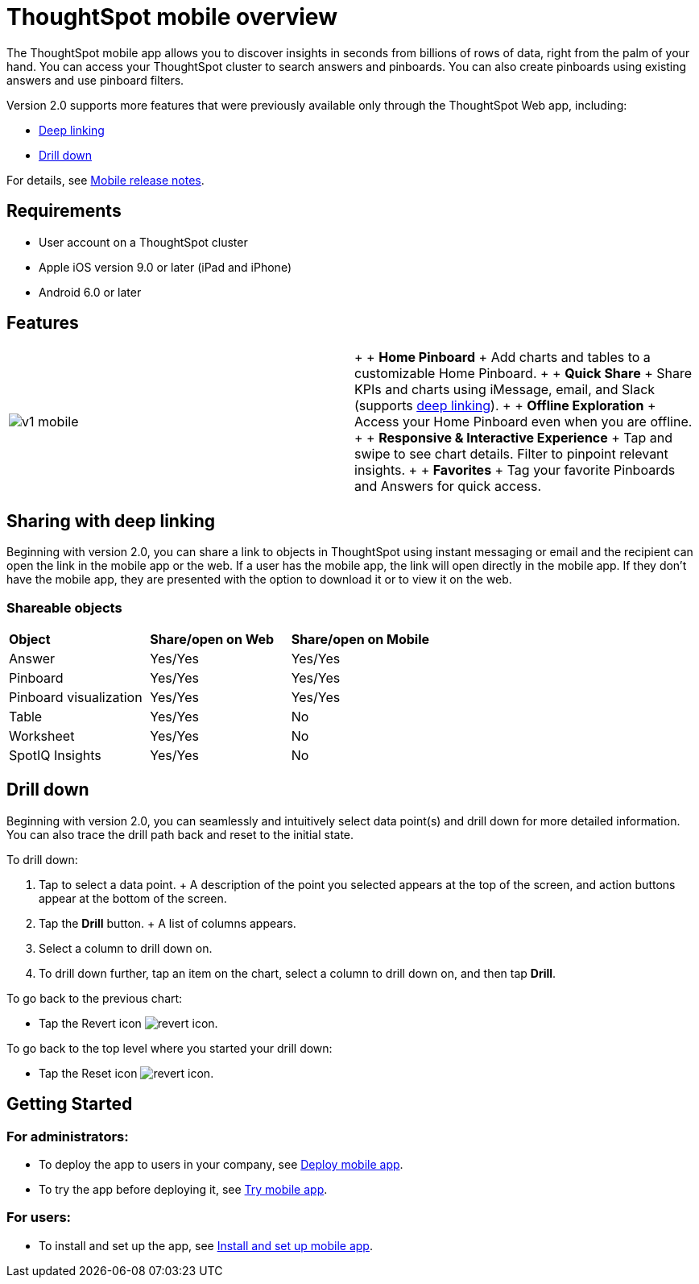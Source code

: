 = ThoughtSpot mobile overview
:last_updated: 11/15/2019
:linkattrs:
:experimental:
:page-layout: default-cloud
:page-aliases: /admin/mobile/use-mobile.adoc
:description: ThoughtSpot mobile provides access to ThoughtSpot from your phone.

The ThoughtSpot mobile app allows you to discover insights in seconds from billions of rows of data, right from the palm of your hand.
You can access your ThoughtSpot cluster to search answers and pinboards.
You can also create pinboards using existing answers and use pinboard filters.

Version 2.0 supports more features that were previously available only through the ThoughtSpot Web app, including:

* <<deep-linking,Deep linking>>
* <<drill-down,Drill down>>

For details, see xref:notes-mobile.adoc[Mobile release notes].

== Requirements

* User account on a ThoughtSpot cluster
* Apple iOS version 9.0 or later (iPad and iPhone)
* Android 6.0 or later

== Features

[cols=2*]
|===
| image:v1_mobile.gif[]
| {blank} +  + *Home Pinboard* + Add charts and tables to a customizable Home Pinboard.
+  + *Quick Share* + Share KPIs and charts using iMessage, email, and Slack (supports <<deep-linking,deep linking>>).
+  + *Offline Exploration* + Access your Home Pinboard even when you are offline.
+  + *Responsive & Interactive Experience* + Tap and swipe to see chart details.
Filter to pinpoint relevant insights.
+  + *Favorites* + Tag your favorite Pinboards and Answers for quick access.
|===

[#deep-linking]
== Sharing with deep linking

Beginning with version 2.0, you can share a link to objects in ThoughtSpot using instant messaging or email and the recipient can open the link in the mobile app or the web.
If a user has the mobile app, the link will open directly in the mobile app.
If they don't have the mobile app, they are presented with the option to download it or to view it on the web.

=== Shareable objects

[cols=3*]
|===
| *Object*****
| *Share/open on Web*****
| *Share/open on Mobile*****

| Answer
| Yes/Yes
| Yes/Yes

| Pinboard
| Yes/Yes
| Yes/Yes

| Pinboard visualization
| Yes/Yes
| Yes/Yes

| Table
| Yes/Yes
| No

| Worksheet
| Yes/Yes
| No

| SpotIQ Insights
| Yes/Yes
| No
|===

[#drill-down]
== Drill down

Beginning with version 2.0, you can seamlessly and intuitively select data point(s) and drill down for more detailed information.
You can also trace the drill path back and reset to the initial state.

To drill down:

. Tap to select a data point.
+ A description of the point you selected appears at the top of the screen, and action buttons appear at the bottom of the screen.
. Tap the *Drill* button.
+ A list of columns appears.
. Select a column to drill down on.
. To drill down further, tap an item on the chart, select a column to drill down on, and then tap *Drill*.

To go back to the previous chart:

* Tap the Revert icon image:revert.png[revert icon].

To go back to the top level where you started your drill down:

* Tap the Reset icon image:reset.png[revert icon].

== Getting Started

=== For administrators:

* To deploy the app to users in your company, see xref:mobile-deploy.adoc#[Deploy mobile app].
* To try the app before deploying it, see xref:mobile-deploy.adoc#try-the-mobile-app[Try mobile app].

=== For users:

* To install and set up the app, see xref:mobile-install-.adoc#[Install and set up mobile app].
